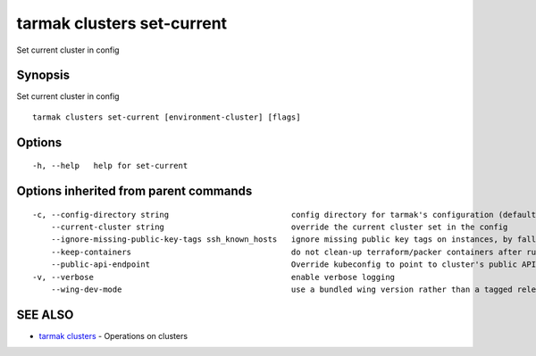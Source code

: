 .. _tarmak_clusters_set-current:

tarmak clusters set-current
---------------------------

Set current cluster in config

Synopsis
~~~~~~~~


Set current cluster in config

::

  tarmak clusters set-current [environment-cluster] [flags]

Options
~~~~~~~

::

  -h, --help   help for set-current

Options inherited from parent commands
~~~~~~~~~~~~~~~~~~~~~~~~~~~~~~~~~~~~~~

::

  -c, --config-directory string                          config directory for tarmak's configuration (default "~/.tarmak")
      --current-cluster string                           override the current cluster set in the config
      --ignore-missing-public-key-tags ssh_known_hosts   ignore missing public key tags on instances, by falling back to populating ssh_known_hosts with the first connection (default true)
      --keep-containers                                  do not clean-up terraform/packer containers after running them
      --public-api-endpoint                              Override kubeconfig to point to cluster's public API endpoint
  -v, --verbose                                          enable verbose logging
      --wing-dev-mode                                    use a bundled wing version rather than a tagged release from GitHub

SEE ALSO
~~~~~~~~

* `tarmak clusters <tarmak_clusters.html>`_ 	 - Operations on clusters

